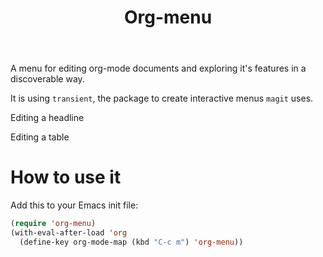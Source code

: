 #+TITLE: Org-menu

#+STARTUP: indent

A menu for editing org-mode documents and exploring it's features in a discoverable way.

It is using =transient=, the package to create interactive menus =magit= uses.

Editing a headline
[[file:org-menu-headline.png]]

Editing a table
[[file:org-menu-table.png]]

* How to use it

Add this to your Emacs init file:

#+begin_src emacs-lisp
(require 'org-menu)
(with-eval-after-load 'org
  (define-key org-mode-map (kbd "C-c m") 'org-menu))
#+end_src

